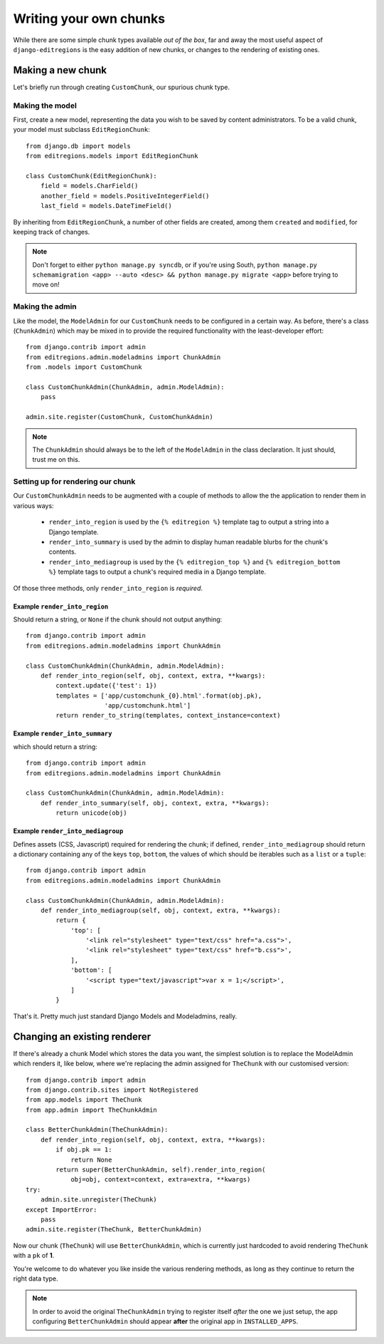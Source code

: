 =======================
Writing your own chunks
=======================

While there are some simple chunk types available *out of the box*, far and
away the most useful aspect of ``django-editregions`` is the easy addition
of new chunks, or changes to the rendering of existing ones.

Making a new chunk
------------------

Let's briefly run through creating ``CustomChunk``, our spurious chunk type.

Making the model
^^^^^^^^^^^^^^^^

First, create a new model, representing the data you wish to be saved by
content administrators. To be a valid chunk, your model must subclass
``EditRegionChunk``::

    from django.db import models
    from editregions.models import EditRegionChunk

    class CustomChunk(EditRegionChunk):
        field = models.CharField()
        another_field = models.PositiveIntegerField()
        last_field = models.DateTimeField()

By inheriting from ``EditRegionChunk``, a number of other fields are created,
among them ``created`` and ``modified``, for keeping track of changes.

.. note:: Don't forget to either ``python manage.py syncdb``, or if you're
          using South, ``python manage.py schemamigration <app> --auto <desc> && python manage.py migrate <app>`` before trying to move on!

Making the admin
^^^^^^^^^^^^^^^^

Like the model, the ``ModelAdmin`` for our ``CustomChunk`` needs to be
configured in a certain way. As before, there's a class (``ChunkAdmin``)
which may be mixed in to provide the required functionality
with the least-developer effort::

    from django.contrib import admin
    from editregions.admin.modeladmins import ChunkAdmin
    from .models import CustomChunk

    class CustomChunkAdmin(ChunkAdmin, admin.ModelAdmin):
        pass

    admin.site.register(CustomChunk, CustomChunkAdmin)

.. note:: The ``ChunkAdmin`` should always be to the left of the ``ModelAdmin``
          in the class declaration. It just should, trust me on this.

Setting up for rendering  our chunk
^^^^^^^^^^^^^^^^^^^^^^^^^^^^^^^^^^^

Our ``CustomChunkAdmin`` needs to be augmented with a couple of methods to
allow the the application to render them in various ways:

  * ``render_into_region`` is used by the ``{% editregion %}`` template tag to
    output a string into a Django template.
  * ``render_into_summary`` is used by the admin to display human readable blurbs
    for the chunk's contents.
  * ``render_into_mediagroup`` is used by the ``{% editregion_top %}`` and
    ``{% editregion_bottom %}`` template tags to output a chunk's required media
    in a Django template.

Of those three methods, only ``render_into_region`` is *required*.

Example ``render_into_region``
******************************
Should return a string, or ``None`` if the chunk should not output anything::

    from django.contrib import admin
    from editregions.admin.modeladmins import ChunkAdmin

    class CustomChunkAdmin(ChunkAdmin, admin.ModelAdmin):
        def render_into_region(self, obj, context, extra, **kwargs):
            context.update({'test': 1})
            templates = ['app/customchunk_{0}.html'.format(obj.pk),
                         'app/customchunk.html']
            return render_to_string(templates, context_instance=context)

Example ``render_into_summary``
*******************************

which should return a string::

    from django.contrib import admin
    from editregions.admin.modeladmins import ChunkAdmin

    class CustomChunkAdmin(ChunkAdmin, admin.ModelAdmin):
        def render_into_summary(self, obj, context, extra, **kwargs):
            return unicode(obj)

Example ``render_into_mediagroup``
**********************************

Defines assets (CSS, Javascript) required for rendering the chunk; if defined,
``render_into_mediagroup`` should return a dictionary containing any of
the keys ``top``, ``bottom``, the values of which should be iterables
such as a ``list`` or a ``tuple``::

    from django.contrib import admin
    from editregions.admin.modeladmins import ChunkAdmin

    class CustomChunkAdmin(ChunkAdmin, admin.ModelAdmin):
        def render_into_mediagroup(self, obj, context, extra, **kwargs):
            return {
                'top': [
                    '<link rel="stylesheet" type="text/css" href="a.css">',
                    '<link rel="stylesheet" type="text/css" href="b.css">',
                ],
                'bottom': [
                    '<script type="text/javascript">var x = 1;</script>',
                ]
            }

That's it. Pretty much just standard Django Models and Modeladmins, really.

Changing an existing renderer
-----------------------------

If there's already a chunk Model which stores the data you want, the
simplest solution is to replace the ModelAdmin which renders it, like below,
where we're replacing the admin assigned for ``TheChunk`` with our
customised version::

    from django.contrib import admin
    from django.contrib.sites import NotRegistered
    from app.models import TheChunk
    from app.admin import TheChunkAdmin

    class BetterChunkAdmin(TheChunkAdmin):
        def render_into_region(self, obj, context, extra, **kwargs):
            if obj.pk == 1:
                return None
            return super(BetterChunkAdmin, self).render_into_region(
                obj=obj, context=context, extra=extra, **kwargs)
    try:
        admin.site.unregister(TheChunk)
    except ImportError:
        pass
    admin.site.register(TheChunk, BetterChunkAdmin)

Now our chunk (``TheChunk``) will use ``BetterChunkAdmin``, which is currently
just hardcoded to avoid rendering ``TheChunk`` with a ``pk`` of **1**.

You're welcome to do whatever you like inside the various rendering methods,
as long as they continue to return the right data type.

.. note:: In order to avoid the original ``TheChunkAdmin`` trying to register
          itself *after* the one we just setup, the app configuring
          ``BetterChunkAdmin`` should appear **after** the original app in
          ``INSTALLED_APPS``.

